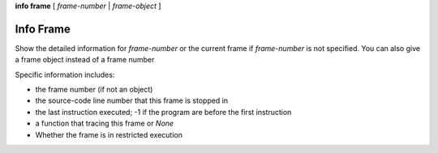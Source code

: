 .. _info_frame:

**info frame** [ *frame-number* | *frame-object* ]


Info Frame
----------

Show the detailed information for *frame-number* or the current frame if
*frame-number* is not specified. You can also give a frame object instead of
a frame number

Specific information includes:

* the frame number (if not an object)
* the source-code line number that this frame is stopped in
* the last instruction executed; -1 if the program are before the first instruction
* a function that tracing this frame or `None`
* Whether the frame is in restricted execution

.. seealso::

   :ref:`info locals <info_locals>`, :ref:`info globals <info_globals>`,
   :ref:`info args <info_args>`
